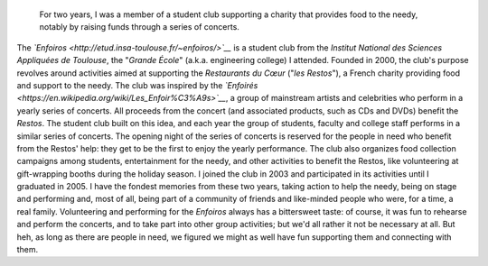 .. title: The Enfoiros
.. slug: enfoiros
.. date: 2003-09-01T00:00:00
.. end: 2005-06-30T00:00:00
.. image: /images/enfoiros-Ramonville-054b.jpg
.. roles: ensemble singer, soloist, volunteer
.. tags: Performing arts, INSA

.. highlights::

    For two years, I was a member of a student club supporting a charity that provides food to the needy, notably by raising funds through a series of concerts.


The *`Enfoiros <http://etud.insa-toulouse.fr/~enfoiros/>`__* is a
student club from the *Institut National des Sciences Appliquées de
Toulouse*, the "*Grande École*\ " (a.k.a. engineering college) I
attended. Founded in 2000, the club's purpose revolves around activities
aimed at supporting the *Restaurants du Cœur* ("*les Restos*\ "), a
French charity providing food and support to the needy. The club was
inspired by the
*`Enfoirés <https://en.wikipedia.org/wiki/Les_Enfoir%C3%A9s>`__*, a
group of mainstream artists and celebrities who perform in a yearly
series of concerts. All proceeds from the concert (and associated
products, such as CDs and DVDs) benefit the *Restos*. The student club
built on this idea, and each year the group of students, faculty and
college staff performs in a similar series of concerts. The opening
night of the series of concerts is reserved for the people in need who
benefit from the Restos' help: they get to be the first to enjoy the
yearly performance. The club also organizes food collection campaigns
among students, entertainment for the needy, and other activities to
benefit the Restos, like volunteering at gift-wrapping booths during the
holiday season. I joined the club in 2003 and participated in its
activities until I graduated in 2005. I have the fondest memories from
these two years, taking action to help the needy, being on stage and
performing and, most of all, being part of a community of friends and
like-minded people who were, for a time, a real family. Volunteering and
performing for the *Enfoiros* always has a bittersweet taste: of course,
it was fun to rehearse and perform the concerts, and to take part into
other group activities; but we'd all rather it not be necessary at all.
But heh, as long as there are people in need, we figured we might as
well have fun supporting them and connecting with them.
